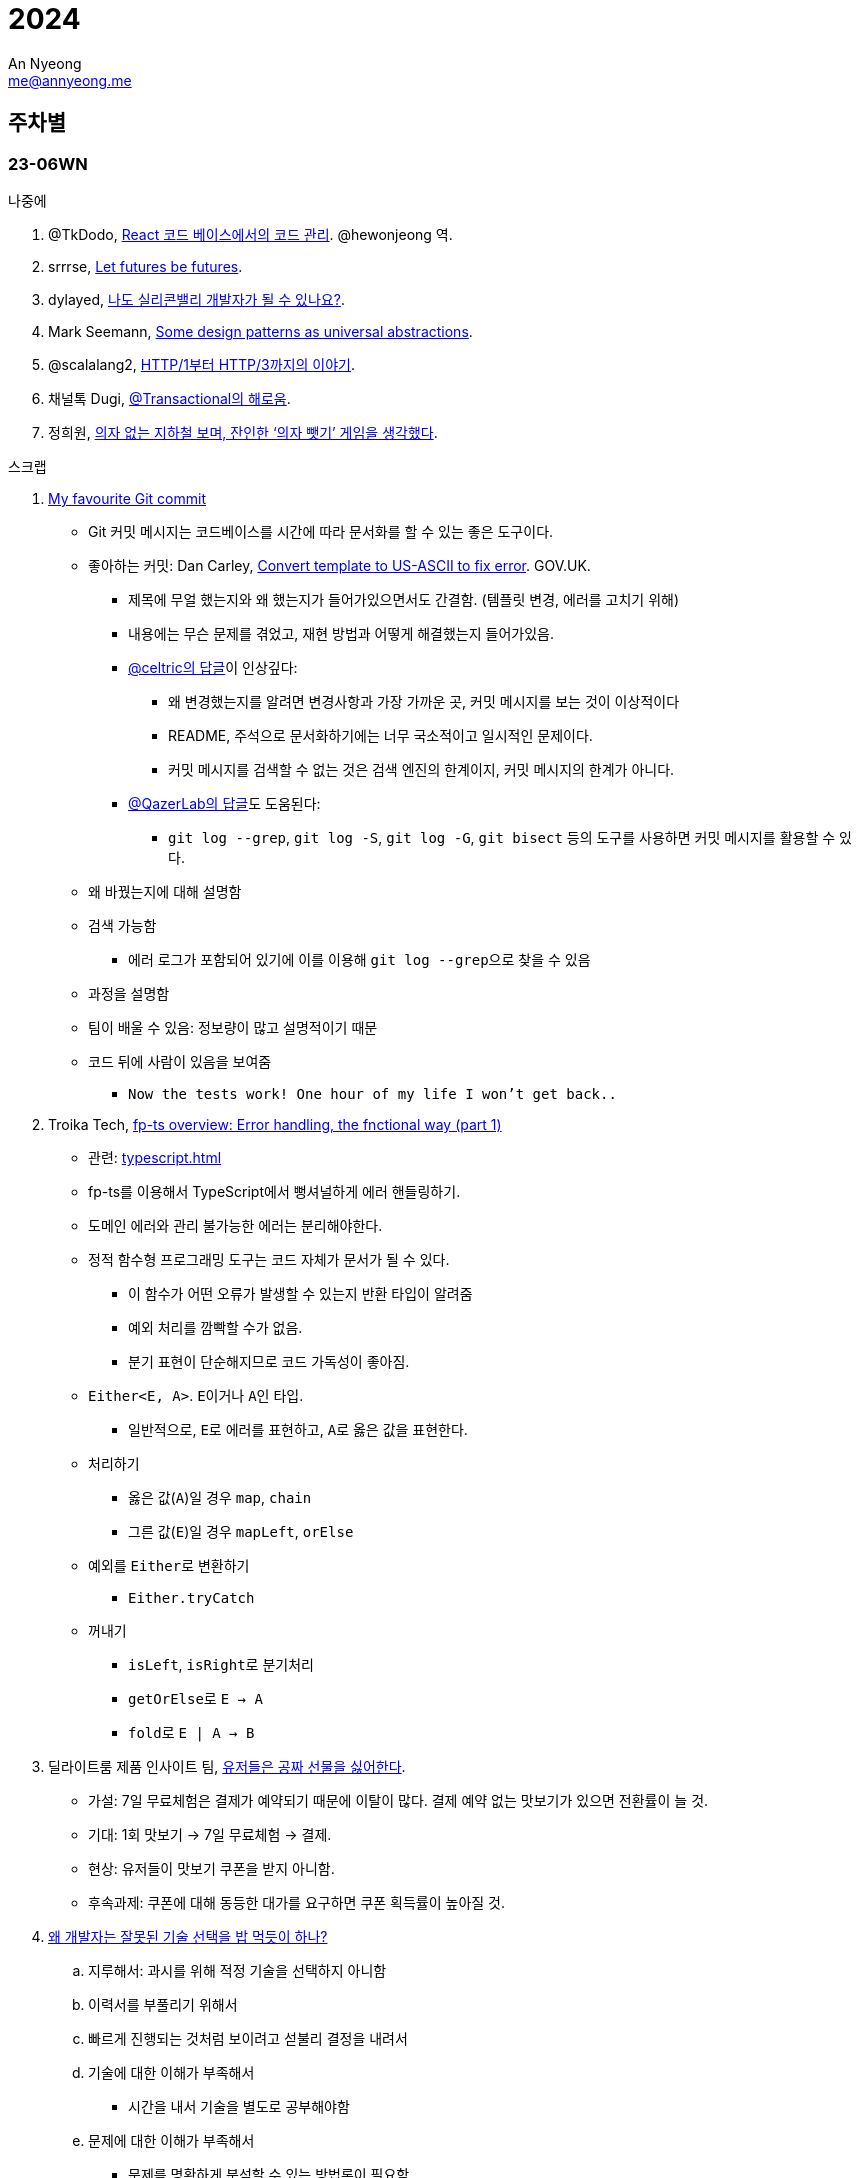 = 2024
An Nyeong <me@annyeong.me>
:description:
:keywords:
:created_at: 2024-02-02 13:36:02

== 주차별

=== 23-06WN

.나중에
. @TkDodo, https://twitter.com/hewonjeong/status/1754087796967674177?s=12&t=d0dS9f7i4DIEEH1JjZnEmA[React 코드 베이스에서의 코드 관리]. @hewonjeong 역.
. srrrse, https://without.boats/blog/let-futures-be-futures/[Let futures be futures].
. dylayed, https://blog-17p.pages.dev/posts/working-in-us/[나도 실리콘밸리 개발자가 될 수 있나요?].
. Mark Seemann, https://blog.ploeh.dk/2018/03/05/some-design-patterns-as-universal-abstractions/[Some design patterns as universal abstractions].
. @scalalang2, https://scalalang.me/story-from-http1-to-http3/[HTTP/1부터 HTTP/3까지의 이야기].
. 채널톡 Dugi, https://channel.io/ko/blog/bad-transactional[@Transactional의 해로움].
. 정희원, https://www.chosun.com/opinion/specialist_column/2024/01/31/QZH7F5RFFBCWLACQOTRWMK5MRY/[의자 없는 지하철 보며, 잔인한 ‘의자 뺏기’ 게임을 생각했다].

.스크랩
. https://dhwthompson.com/2019/my-favourite-git-commit[My favourite Git commit]
* Git 커밋 메시지는 코드베이스를 시간에 따라 문서화를 할 수 있는 좋은 도구이다.
* 좋아하는 커밋: Dan Carley, https://github.com/alphagov/govuk-puppet/commit/63b36f93bf75a848e2125008aa1e880c5861cf46[Convert template to US-ASCII to fix error]. GOV.UK.
  ** 제목에 무얼 했는지와 왜 했는지가 들어가있으면서도 간결함. (템플릿 변경, 에러를 고치기 위해)
  ** 내용에는 무슨 문제를 겪었고, 재현 방법과 어떻게 해결했는지 들어가있음.
  ** https://github.com/alphagov/govuk-puppet/commit/63b36f93bf75a848e2125008aa1e880c5861cf46#commitcomment-35572625[@celtric의 답글]이 인상깊다:
    *** 왜 변경했는지를 알려면 변경사항과 가장 가까운 곳, 커밋 메시지를 보는 것이 이상적이다
    *** README, 주석으로 문서화하기에는 너무 국소적이고 일시적인 문제이다.
    *** 커밋 메시지를 검색할 수 없는 것은 검색 엔진의 한계이지, 커밋 메시지의 한계가 아니다.
  ** https://github.com/alphagov/govuk-puppet/commit/63b36f93bf75a848e2125008aa1e880c5861cf46#commitcomment-35660587[@QazerLab의 답글]도 도움된다:
    *** `git log --grep`, `git log -S`, `git log -G`, `git bisect` 등의 도구를 사용하면 커밋 메시지를 활용할 수 있다.
* 왜 바꿨는지에 대해 설명함
* 검색 가능함
  ** 에러 로그가 포함되어 있기에 이를 이용해 ``git log --grep``으로 찾을 수 있음
* 과정을 설명함
* 팀이 배울 수 있음: 정보량이 많고 설명적이기 때문
* 코드 뒤에 사람이 있음을 보여줌
  ** `Now the tests work! One hour of my life I won't get back..`

. Troika Tech, https://troikatech.com/blog/2020/09/24/fp-ts-error-handling-the-functional-way/[fp-ts overview: Error handling, the fnctional way (part 1)]
* 관련: <<typescript#error-handling>>
* fp-ts를 이용해서 TypeScript에서 뻥셔널하게 에러 핸들링하기.
* 도메인 에러와 관리 불가능한 에러는 분리해야한다.
* 정적 함수형 프로그래밍 도구는 코드 자체가 문서가 될 수 있다.
  ** 이 함수가 어떤 오류가 발생할 수 있는지 반환 타입이 알려줌
  ** 예외 처리를 깜빡할 수가 없음.
  ** 분기 표현이 단순해지므로 코드 가독성이 좋아짐.
* `Either<E, A>`. ``E``이거나 ``A``인 타입.
  ** 일반적으로, ``E``로 에러를 표현하고, ``A``로 옳은 값을 표현한다.
* 처리하기
  ** 옳은 값(`A`)일 경우 `map`, `chain`
  ** 그른 값(`E`)일 경우 `mapLeft`, `orElse`
* 예외를 ``Either``로 변환하기
  ** `Either.tryCatch`
* 꺼내기
  ** `isLeft`, ``isRight``로 분기처리
  ** ``getOrElse``로 `E -> A`
  ** ``fold``로 `E | A -> B`

. 딜라이트룸 제품 인사이트 팀, https://yozm.wishket.com/magazine/detail/2272/[유저들은 공짜 선물을 싫어한다].
* 가설: 7일 무료체험은 결제가 예약되기 때문에 이탈이 많다. 결제 예약 없는 맛보기가 있으면 전환률이 늘 것.
* 기대: 1회 맛보기 → 7일 무료체험 → 결제.
* 현상: 유저들이 맛보기 쿠폰을 받지 아니함.
* 후속과제: 쿠폰에 대해 동등한 대가를 요구하면 쿠폰 획득률이 높아질 것.

. https://kingofbackend.tistory.com/m/129[왜 개발자는 잘못된 기술 선택을 밥 먹듯이 하나?]
.. 지루해서: 과시를 위해 적정 기술을 선택하지 아니함
.. 이력서를 부풀리기 위해서
.. 빠르게 진행되는 것처럼 보이려고 섣불리 결정을 내려서
.. 기술에 대한 이해가 부족해서
   * 시간을 내서 기술을 별도로 공부해야함
.. 문제에 대한 이해가 부족해서
   * 문제를 명확하게 분석할 수 있는 방법론이 필요함
   * 과거의 경험을 휘발시키지 않을 문서화가 필요함

. https://yozm.wishket.com/magazine/detail/2442/[PM 생산성을 높이는 시간 관리 방법 'Day Theming']
* Day Theming: 업무를 비슷한 카테고리로 묶어 배치 처리하는 시간 관리 전략.
* Time Bloking: 시간 블록 단위로 업무를 분할하는 시간 관리 전략.
* 둘이 같이 쓰면 좋다
  ** 왜? context switching은 비용이 크다: 중단된 업무로 돌아왔을 때 생산성이 저하됨.
  ** 라이브 이슈, 회의 등 현실적으로 day theming이 어려움
* 적용법
  .. 주도적으로 활용할 수 있는 시간 파악한다.
  .. 요일 별로 해당 시간에 주제를 정한다.
  .. 느슨하게 정하여 업무 효율성을 높인다.

. 김재석, https://m.thisisgame.com/webzine/pds/nboard/267/?n=184033["게임에서 농사 지으면 정신 건강 좋아져요"]. TIG.
* 고려대, 이화여대 공동 연구
* 《천수의 사쿠나히메》가 도시 성인의 정신 건강에 긍정적인 영향을 끼칠 수 있음

=== 23-05WN

. https://github.com/HakonHarnes/img-clip.nvim
* neovim에서 편리하게 이미지를 첨부할 수 있는 플러그인

. 다이어리를 어떻게 활용할 것인가
* 트래블러스 노트를 샀다!
* done-list로 활용하자
  ** 주간: 어떻게 시간/돈을 쓰는지 간단하게 기록하고 모아보기
  ** 일간: 하루에 어떻게 시간을 쓰는지 간단하게 정리하기
* 참고: https://youtu.be/fZcgUcUgUfA?t=403[トラベラーズノートを仕事で大活躍させる最強セットアップ方法とアイテム紹介]

. 블로그를 어떻게 쓸 것인가 <<hanassig#>>
* 말 그대로 web+log로 활용하자
* 읽은 책, 본 영화 등 간단하게 중요 내용 요약하자
  *** 읽을 때 다이어리에 정리하고, 그 중 중요한 내용을 블로그에 옮기자
* 유튜브, 인터넷 글 등 짧게 훑어보고 정리해두기
  *** 이런 글은 컴퓨터로 읽으니 컴퓨터로 메모하는 게 편하다
  *** 링크 등 출처를 남기기에도 더 편하다
* 일 단위는 빡세다. 주 단위로 정리하자
* log 페이지에 정리하고 주제별 페이지에 요약하자
* 정보의 흐름은 무조건 다이어리 → 블로그

. 내 관심사
* 세상 사는 법을 공부하자
  ** http://www.kocw.net/home/m/cview.do?cid=9cb31acaec0c1684[민법개론]을 배우자
  ** 세금 잘 내는 법을 배우자: 연말정산, 개인종소세 신고 등
* 전문 지식을 잘 배우자
  ** TypeScript, 인프라, 데이터베이스, Git, 동시성 등등
  ** 개발환경 잘 가꾸기. neovim, LSP, tree-sitter 등등
* 취미를 잘 즐기자
  ** 음악, 일렉기타
  ** DIY. 키보드
* 잘 살자
  ** 금융을 배우자
  ** 집을 구하자

. 슈카월드, https://www.youtube.com/watch?v=WsWZPnPyQrY[국민연금 개혁, 쉽게 이해하기].

[2024-읽은책]
== 읽[는은] 책

. 1월 초. 에릭 노머드, https://m.yes24.com/Goods/Detail/108748841[쏙쏙 들어오는 함수형 코딩].

[거인의노트]
. 1월 초. 김익한, https://m.yes24.com/Goods/Detail/117722000[거인의 노트].
** 생각하는 힘을 기르자
  .. 평가하라: 바둑선수가 복기하듯
  .. 생각을 이어나가라: 분류하고 순서를 정하자
  .. 글로 써라: 간단한 메모도 좋으니 선형적으로 생각을 정리하자
** 평가하는 방법
  *** 확실성, 요약성, 종합성.
** 모든 것을 요약하라. 키워드로 압축하고, 필요할 때 압축을 풀어라.
** 시간을 내어 선별하라. 한 곳에 메모하고 주기적으로 나누어 정리하라.
** 정보의 바다에서 양질의 정보를 선별하고 재생산 할 수 있어야.

. 1월 초. 정희원, https://www.yes24.com/Product/Goods/123318244[느리게 나이 드는 습관].

. 2월 초. 김지혜, https://ridibooks.com/books/754040660[선량한 차별주의자].
. 02-29. 쿠이 료코, 던전밥 13권.

[2024-본영상물]
== 본 영상물

. 01-21 (일) https://m.megabox.co.kr/movie-detail?rpstMovieNo=23097300[엔드 오브 에반게리온].
. 01-21 (일) http://www.cgv.co.kr/movies/detail-view/?midx=87942[걸즈 앤 판처 최종장 4화].
